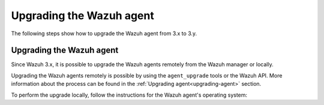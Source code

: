 .. Copyright (C) 2020 Wazuh, Inc.

.. _upgrading_wazuh_agent:

Upgrading the Wazuh agent
=========================

The following steps show how to upgrade the Wazuh agent from 3.x to 3.y.

Upgrading the Wazuh agent
-------------------------

Since Wazuh 3.x, it is possible to upgrade the Wazuh agents remotely from the Wazuh manager or locally.

Upgrading the Wazuh agents remotely is possible by using the ``agent_upgrade`` tools or the Wazuh API. More information about the process can be found in the :ref:`Upgrading agent<upgrading-agent>` section.

To perform the upgrade locally, follow the instructions for the Wazuh agent's operating system:

.. tabs::

  .. group-tab:: YUM

    If the Wazuh repository is disabled it is necessary to enable it to get the latest package:

    .. code-block:: console

      # sed -i "s/^enabled=0/enabled=1/" /etc/yum.repos.d/wazuh.repo

    Upgrade the Wazuh agent to the latest version:

    .. code-block:: console

      # yum upgrade wazuh-agent

    It is recommended to disable the Wazuh repository in order to avoid undesired upgrades and compatibility issues as the Wazuh agent should always be in the same or lower version than the Wazuh manager:

    .. code-block:: console

      # sed -i "s/^enabled=1/enabled=0/" /etc/yum.repos.d/wazuh.repo

  .. group-tab:: APT

    If the Wazuh repository is disabled it is necessary to enable it to get the latest package. This step is not necessary if the package is set to the ``hold`` state instead of disabling the repository:

    .. code-block:: console

      # sed -i "s/^#deb/deb/" /etc/apt/sources.list.d/wazuh.list

    Upgrade the Wazuh agent to the latest version:

    .. code-block:: console

      # apt-get update
      # apt-get install wazuh-agent

    It is recommended to disable the Wazuh repository in order to avoid undesired upgrades and compatibility issues as the Wazuh agent should always be in the same or lower version than the Wazuh manager:

    This step is not necessary if the user set the packages to the ``hold`` state instead of disabling the repository.

    .. code-block:: console

      # sed -i "s/^deb/#deb/" /etc/apt/sources.list.d/wazuh.list
      # apt-get update

  .. group-tab:: ZYpp

    If the Wazuh repository is disabled it is necessary to enable it to get the latest package:

    .. code-block:: console

      # sed -i "s/^enabled=0/enabled=1/" /etc/zypp/repos.d/wazuh.repo

    Upgrade the Wazuh agent to the latest version:

    .. code-block:: console

      # zypper update wazuh-agent

    It is recommended to disable the Wazuh repository in order to avoid undesired upgrades and compatibility issues as the Wazuh agent should always be in the same or lower version than the Wazuh manager:

    .. code-block:: console

      # sed -i "s/^enabled=1/enabled=0/" /etc/zypp/repos.d/wazuh.repo

  .. group-tab:: Windows

    The Wazuh agent upgrading process for Windows systems requires to download the latest installer from the :ref:`packages list <packages>`. There are two ways of using the installer, both of them require ``administrator rights``:

    - Using the GUI installer:

      Open the installer and follow the instructions to upgrade the Wazuh agent:

        .. image:: ../images/installation/windows.png
          :align: center


    - Using the command line:

      To upgrade the Wazuh agent from the command line, run the installer using Windows PowerShell or the command prompt. The ``/q`` argument is used for unattended installations:

      .. code-block:: console

        # wazuh-agent-|WAZUH_LATEST|-|WAZUH_REVISION_WINDOWS|.msi /q

      .. note::

        To learn more about the unattended installation process, please read :ref:`Windows installation <wazuh_agent_package_windows>` guide.

  .. group-tab:: MacOS X

      On MacOS X system the Wazuh agent upgrade can be done by deleting the previous version and installing the newest version of the Wazuh agent from scratch. As the Wazuh agent's ``ossec.conf`` configuration file will be overwritten, it is recommended to backup the old configuration file and import previous settings where needed.

      More information about the process can be found in the :ref:`Wazuh agent installation and deployment on MacOS X <wazuh_agent_package_macos>` section.

  .. group-tab:: Unix based systems

      On the Unix based systems the Wazuh agent upgrade can be done by deleting the previous version and installing the newest version of the Wazuh agent from scratch. As the Wazuh agent's ``ossec.conf`` configuration file will be overwritten, it is recommended to backup the old configuration file and import previous settings where needed.

      More information about the process can be found following the appropriate link for the desired operating system:

      - :ref:`Wazuh agent installation and deployment on AIX <wazuh_agent_package_aix>`.

      - :ref:`Wazuh agent installation on HP-UX <wazuh_agent_package_hpux>`.

      - :ref:`Wazuh agent installation on Solaris <wazuh_agent_solaris>`.
